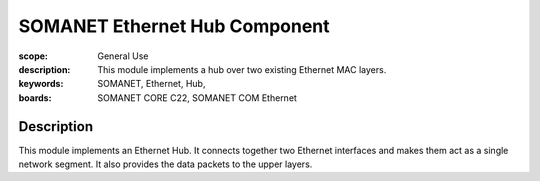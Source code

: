 SOMANET Ethernet Hub Component
=====================================

:scope: General Use
:description: This module implements a hub over two existing Ethernet MAC layers.
:keywords: SOMANET, Ethernet, Hub, 
:boards: SOMANET CORE C22, SOMANET COM Ethernet

Description
-----------

This module implements an Ethernet Hub. It connects together two Ethernet interfaces and makes them act as a single network segment. It also provides the data packets to the upper layers.

